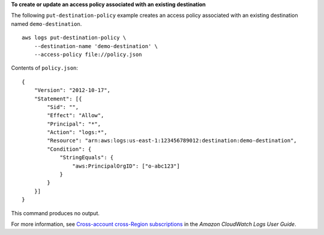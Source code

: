 **To create or update an access policy associated with an existing destination**

The following ``put-destination-policy`` example creates an access policy associated with an existing destination named ``demo-destination``. ::

    aws logs put-destination-policy \
        --destination-name 'demo-destination' \
        --access-policy file://policy.json

Contents of ``policy.json``::

    {
        "Version": "2012-10-17",
        "Statement": [{
            "Sid": "",
            "Effect": "Allow",
            "Principal": "*",
            "Action": "logs:*",
            "Resource": "arn:aws:logs:us-east-1:123456789012:destination:demo-destination",
            "Condition": {
                "StringEquals": {
                    "aws:PrincipalOrgID": ["o-abc123"]
                }
            }
        }]
    }

This command produces no output.

For more information, see `Cross-account cross-Region subscriptions <https://docs.aws.amazon.com/AmazonCloudWatch/latest/logs/CrossAccountSubscriptions.html>`__ in the *Amazon CloudWatch Logs User Guide*.